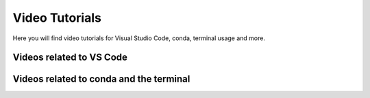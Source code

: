 .. _video-tutorials-reference:


Video Tutorials
================

Here you will find video tutorials for Visual Studio Code, conda, terminal usage and more. 

Videos related to VS Code
^^^^^^^^^^^^^^^^^^^^^^^^^^^

.. dropdown:: Getting Started with VS Code


    .. raw:: html

        <iframe src="https://panopto.dtu.dk/Panopto/Pages/Embed.aspx?id=7c0cdab0-d90e-4858-bb3e-b1d5009e11f8" height="405" width="640" style="border: 1px solid #464646;" allowfullscreen allow="autoplay"></iframe>


.. dropdown:: Workspaces and Files in VS Code


    .. raw:: html

        <iframe src="https://panopto.dtu.dk/Panopto/Pages/Embed.aspx?id=7c0cdab0-d90e-4858-bb3e-b1d5009e11f8" height="405" width="640" style="border: 1px solid #464646;" allowfullscreen allow="autoplay"></iframe>



.. dropdown:: Jupyter Notebooks 


    .. raw:: html

        <iframe src="https://panopto.dtu.dk/Panopto/Pages/Embed.aspx?id=e2325323-ea37-4216-bdf8-b1ce00b63fcf" height="405" width="640" style="border: 1px solid #464646;" allowfullscreen allow="autoplay"></iframe>



.. dropdown:: Keybindings in VS Code


    .. raw:: html

        <iframe src="https://panopto.dtu.dk/Panopto/Pages/Embed.aspx?id=c67b0cf8-d27c-4287-9e25-b1ce0089a101" height="405" width="640" style="border: 1px solid #464646;" allowfullscreen allow="autoplay"></iframe>




.. dropdown:: Integrated Terminal in VS Code


    .. raw:: html

        <iframe src="https://panopto.dtu.dk/Panopto/Pages/Embed.aspx?id=bce1091c-e3dc-4e53-b785-b1ce00899666" height="405" width="640" style="border: 1px solid #464646;" allowfullscreen allow="autoplay"></iframe>




.. dropdown:: Extensions in VS Code


    .. raw:: html

        <iframe src="https://panopto.dtu.dk/Panopto/Pages/Embed.aspx?id=1a8f7346-8daa-48e8-adfd-b1ce00898e08" height="405" width="640" style="border: 1px solid #464646;" allowfullscreen allow="autoplay"></iframe>


.. dropdown:: Debugging Tool in VS Code


    .. raw:: html

        <iframe src="https://panopto.dtu.dk/Panopto/Pages/Embed.aspx?id=e7399c34-3ff7-4f9e-b8c3-b1ce00898e03" height="405" width="640" style="border: 1px solid #464646;" allowfullscreen allow="autoplay"></iframe>


.. dropdown:: Creating a Conda Environment in VS Code


    .. raw:: html

        <iframe src="https://panopto.dtu.dk/Panopto/Pages/EMbed.aspx?id=8521f56a-5620-4b4a-9b20-b1ce0142e7d8" height="405" width="640" style="border: 1px solid #464646;" allowfullscreen allow="autoplay"></iframe>



Videos related to conda and the terminal
^^^^^^^^^^^^^^^^^^^^^^^^^^^^^^^^^^^^^^^^^^^^


.. dropdown:: Using the terminal

    .. tab-set::
        :sync-group: os

        .. tab-item:: {{ windows }}
            :sync: windows

            .. raw:: html

                <iframe src="https://panopto.dtu.dk/Panopto/Pages/Embed.aspx?id=b581660d-9d46-4142-91fd-b1ce00897b4d" height="405" width="640" style="border: 1px solid #464646;" allowfullscreen allow="autoplay"></iframe>



        .. tab-item:: {{ macos }}
            :sync: mac

            .. raw:: html

                <iframe src="https://panopto.dtu.dk/Panopto/Pages/Embed.aspx?id=b6c29370-cf95-493c-8c02-b1ce00897b51" height="405" width="640" style="border: 1px solid #464646;" allowfullscreen allow="autoplay"></iframe>


.. dropdown:: Importing Packages


    .. raw:: html

        <iframe src="https://panopto.dtu.dk/Panopto/Pages/Embed.aspx?id=159d52cb-1548-4ba8-bca6-b1ce00b6a2a7" height="405" width="640" style="border: 1px solid #464646;" allowfullscreen allow="autoplay"></iframe>



.. dropdown:: Module Not Found Error in Conda


    .. raw:: html

        <iframe src="https://panopto.dtu.dk/Panopto/Pages/Embed.aspx?id=6d9849d4-2083-444c-be5c-b1ce01430ffb" height="405" width="640" style="border: 1px solid #464646;" allowfullscreen allow="autoplay"></iframe>



.. dropdown:: Using IDLE


    .. raw:: html

        <iframe src="https://panopto.dtu.dk/Panopto/Pages/Embed.aspx?id=81040637-95f5-4aa5-9133-b1ce0142fd86" height="405" width="640" style="border: 1px solid #464646;" allowfullscreen allow="autoplay"></iframe>

 
